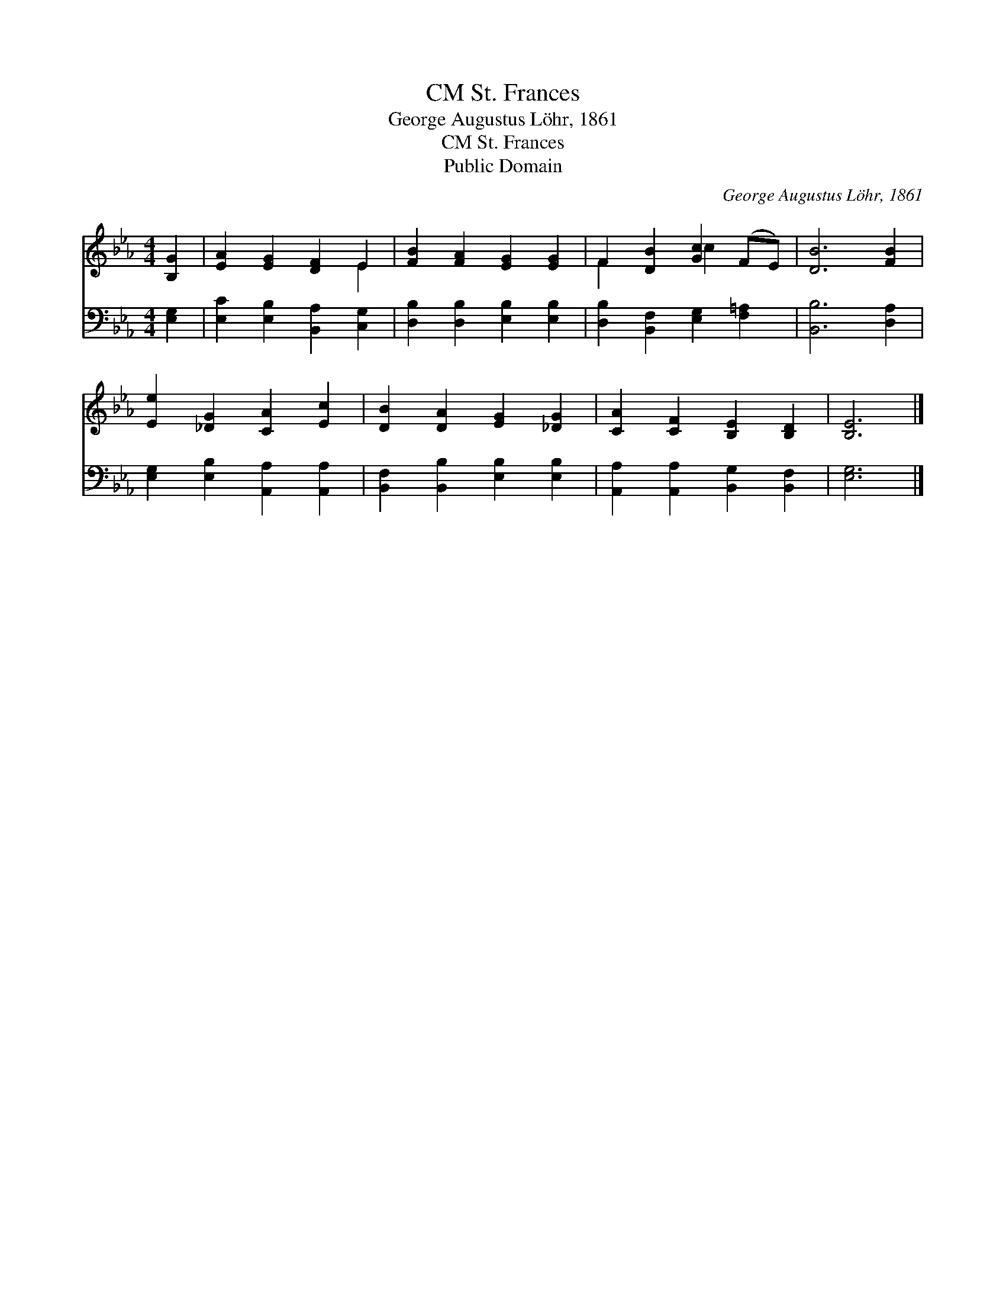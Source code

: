 X:1
T:St. Frances, CM
T:George Augustus Löhr, 1861
T:St. Frances, CM
T:Public Domain
C:George Augustus L&#246;hr, 1861
Z:Public Domain
%%score ( 1 2 ) 3
L:1/8
M:4/4
K:Eb
V:1 treble 
V:2 treble 
V:3 bass 
V:1
 [B,G]2 | [EA]2 [EG]2 [DF]2 E2 | [FB]2 [FA]2 [EG]2 [EG]2 | F2 [DB]2 [Gc]2 (FE) | [DB]6 [FB]2 | %5
 [Ee]2 [_DG]2 [CA]2 [Ec]2 | [DB]2 [DA]2 [EG]2 [_DG]2 | [CA]2 [CF]2 [B,E]2 [B,D]2 | [B,E]6 |] %9
V:2
 x2 | x6 E2 | x8 | F2 x2 c2 x2 | x8 | x8 | x8 | x8 | x6 |] %9
V:3
 [E,G,]2 | [E,C]2 [E,B,]2 [B,,A,]2 [C,G,]2 | [D,B,]2 [D,B,]2 [E,B,]2 [E,B,]2 | %3
 [D,B,]2 [B,,F,]2 [E,G,]2 [F,=A,]2 | [B,,B,]6 [D,A,]2 | [E,G,]2 [E,B,]2 [A,,A,]2 [A,,A,]2 | %6
 [B,,F,]2 [B,,B,]2 [E,B,]2 [E,B,]2 | [A,,A,]2 [A,,A,]2 [B,,G,]2 [B,,F,]2 | [E,G,]6 |] %9

